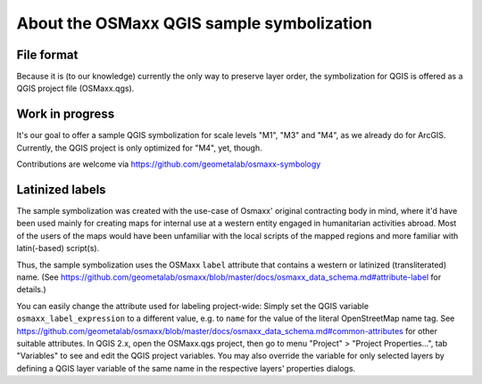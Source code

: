 About the OSMaxx QGIS sample symbolization
==========================================


File format
-----------

Because it is (to our knowledge) currently the only way to preserve
layer order, the symbolization for QGIS is offered as a QGIS project
file (OSMaxx.qgs).


Work in progress
----------------

It's our goal to offer a sample QGIS symbolization for scale levels
"M1", "M3" and "M4", as we already do for ArcGIS. Currently, the
QGIS project is only optimized for "M4", yet, though.

Contributions are welcome via https://github.com/geometalab/osmaxx-symbology


Latinized labels
----------------

The sample symbolization was created with the use-case of Osmaxx' original
contracting body in mind, where it'd have been used mainly for creating maps
for internal use at a western entity engaged in humanitarian activities
abroad. Most of the users of the maps would have been unfamiliar with the
local scripts of the mapped regions and more familiar with latin(-based)
script(s).

Thus, the sample symbolization uses the OSMaxx ``label`` attribute that contains
a western or latinized (transliterated) name. (See
https://github.com/geometalab/osmaxx/blob/master/docs/osmaxx_data_schema.md#attribute-label
for details.)

You can easily change the attribute used for labeling project-wide: Simply set
the QGIS variable ``osmaxx_label_expression`` to a different value, e.g. to
``name`` for the value of the literal OpenStreetMap name tag. See
https://github.com/geometalab/osmaxx/blob/master/docs/osmaxx_data_schema.md#common-attributes
for other suitable attributes. In QGIS 2.x, open the OSMaxx.qgs project, then
go to menu "Project" > "Project Properties...", tab "Variables" to see and
edit the QGIS project variables. You may also override the variable for only
selected layers by defining a QGIS layer variable of the same name in the
respective layers' properties dialogs.
